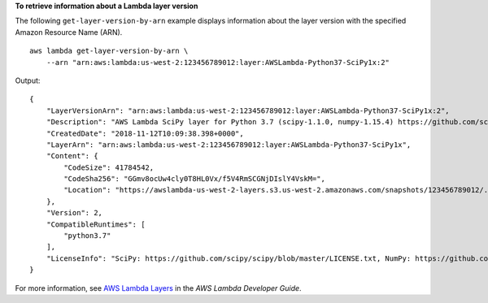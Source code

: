 **To retrieve information about a Lambda layer version**

The following ``get-layer-version-by-arn`` example displays information about the layer version with the specified Amazon Resource Name (ARN). ::

    aws lambda get-layer-version-by-arn \
        --arn "arn:aws:lambda:us-west-2:123456789012:layer:AWSLambda-Python37-SciPy1x:2"

Output::

    {
        "LayerVersionArn": "arn:aws:lambda:us-west-2:123456789012:layer:AWSLambda-Python37-SciPy1x:2",
        "Description": "AWS Lambda SciPy layer for Python 3.7 (scipy-1.1.0, numpy-1.15.4) https://github.com/scipy/scipy/releases/tag/v1.1.0 https://github.com/numpy/numpy/releases/tag/v1.15.4",
        "CreatedDate": "2018-11-12T10:09:38.398+0000",
        "LayerArn": "arn:aws:lambda:us-west-2:123456789012:layer:AWSLambda-Python37-SciPy1x",
        "Content": {
            "CodeSize": 41784542,
            "CodeSha256": "GGmv8ocUw4cly0T8HL0Vx/f5V4RmSCGNjDIslY4VskM=",
            "Location": "https://awslambda-us-west-2-layers.s3.us-west-2.amazonaws.com/snapshots/123456789012/..."
        },
        "Version": 2,
        "CompatibleRuntimes": [
            "python3.7"
        ],
        "LicenseInfo": "SciPy: https://github.com/scipy/scipy/blob/master/LICENSE.txt, NumPy: https://github.com/numpy/numpy/blob/master/LICENSE.txt"
    }

For more information, see `AWS Lambda Layers <https://docs.aws.amazon.com/lambda/latest/dg/configuration-layers.html>`__ in the *AWS Lambda Developer Guide*.
